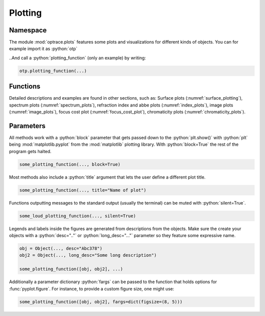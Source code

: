 Plotting
--------------

.. role:: python(code)
  :language: python
  :class: highlight


Namespace
_____________


The module :mod:`optrace.plots` features some plots and visualizations for different kinds of objects.
You can for example import it as :python:`otp`

.. testcode::

   import optrace.plots as otp

..And call a :python:`plotting_function` (only an example) by writing:

.. code-block::

   otp.plotting_function(...)

Functions
_____________

Detailed descriptions and examples are found in other sections, such as:
Surface plots (:numref:`surface_plotting`), spectrum plots (:numref:`spectrum_plots`), refraction index and abbe plots (:numref:`index_plots`), image plots (:numref:`image_plots`), focus cost plot (:numref:`focus_cost_plot`), chromaticity plots (:numref:`chromaticity_plots`).



Parameters
______________

All methods work with a :python:`block` parameter that gets passed down to the :python:`plt.show()` with :python:`plt` being :mod:`matplotlib.pyplot` from the :mod:`matplotlib` plotting library. With :python:`block=True` the rest of the program gets halted.

.. code-block:: python

   some_plotting_function(..., block=True)

Most methods also include a :python:`title` argument that lets the user define a different plot title.

.. code-block:: python

   some_plotting_function(..., title="Name of plot")

Functions outputting messages to the standard output (usually the terminal) can be muted with :python:`silent=True`.

.. code-block:: python

   some_loud_plotting_function(..., silent=True)

Legends and labels inside the figures are generated from descriptions from the objects. Make sure the create your objects with a :python:`desc=".."` or :python:`long_desc="..."` parameter so they feature some expressive name.

.. code-block:: python

   obj = Object(..., desc="Abc378")
   obj2 = Object(..., long_desc="Some long description")

   some_plotting_function([obj, obj2], ...)


Additionally a parameter dictionary :python:`fargs` can be passed to the function that holds options for :func:`pyplot.figure`.
For instance, to provide a custom figure size, one might use:

.. code-block:: python
   
   some_plotting_function([obj, obj2], fargs=dict(figsize=(8, 5)))
